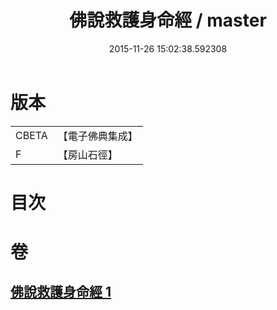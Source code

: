 #+TITLE: 佛說救護身命經 / master
#+DATE: 2015-11-26 15:02:38.592308
* 版本
 |     CBETA|【電子佛典集成】|
 |         F|【房山石徑】  |

* 目次
* 卷
** [[file:KR6g0042_001.txt][佛說救護身命經 1]]
